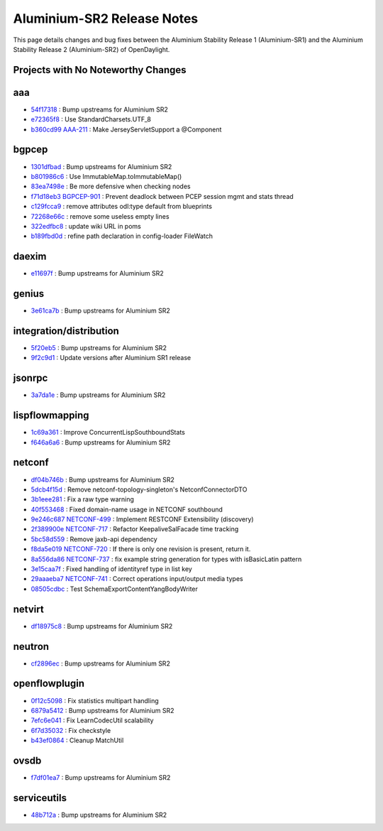Aluminium-SR2 Release Notes
===========================

This page details changes and bug fixes between the Aluminium Stability Release 1 (Aluminium-SR1)
and the Aluminium Stability Release 2 (Aluminium-SR2) of OpenDaylight.

Projects with No Noteworthy Changes
-----------------------------------


aaa
---
* `54f17318 <https://git.opendaylight.org/gerrit/q/54f17318>`_
  : Bump upstreams for Aluminium SR2
* `e72365f8 <https://git.opendaylight.org/gerrit/q/e72365f8>`_
  : Use StandardCharsets.UTF_8
* `b360cd99 <https://git.opendaylight.org/gerrit/q/b360cd99>`_
  `AAA-211 <https://jira.opendaylight.org/browse/AAA-211>`_
  : Make JerseyServletSupport a @Component


bgpcep
------
* `1301dfbad <https://git.opendaylight.org/gerrit/q/1301dfbad>`_
  : Bump upstreams for Aluminium SR2
* `b801986c6 <https://git.opendaylight.org/gerrit/q/b801986c6>`_
  : Use ImmutableMap.toImmutableMap()
* `83ea7498e <https://git.opendaylight.org/gerrit/q/83ea7498e>`_
  : Be more defensive when checking nodes
* `f71d18eb3 <https://git.opendaylight.org/gerrit/q/f71d18eb3>`_
  `BGPCEP-901 <https://jira.opendaylight.org/browse/BGPCEP-901>`_
  : Prevent deadlock between PCEP session mgmt and stats thread
* `c129fcca9 <https://git.opendaylight.org/gerrit/q/c129fcca9>`_
  : remove attributes odl:type default from blueprints
* `72268e66c <https://git.opendaylight.org/gerrit/q/72268e66c>`_
  : remove some useless empty lines
* `322edfbc8 <https://git.opendaylight.org/gerrit/q/322edfbc8>`_
  : update wiki URL in poms
* `b189fbd0d <https://git.opendaylight.org/gerrit/q/b189fbd0d>`_
  : refine path declaration in config-loader FileWatch


daexim
------
* `e11697f <https://git.opendaylight.org/gerrit/q/e11697f>`_
  : Bump upstreams for Aluminium SR2


genius
------
* `3e61ca7b <https://git.opendaylight.org/gerrit/q/3e61ca7b>`_
  : Bump upstreams for Aluminium SR2


integration/distribution
------------------------
* `5f20eb5 <https://git.opendaylight.org/gerrit/q/5f20eb5>`_
  : Bump upstreams for Aluminium SR2
* `9f2c9d1 <https://git.opendaylight.org/gerrit/q/9f2c9d1>`_
  : Update versions after Aluminium SR1 release


jsonrpc
-------
* `3a7da1e <https://git.opendaylight.org/gerrit/q/3a7da1e>`_
  : Bump upstreams for Aluminium SR2


lispflowmapping
---------------
* `1c69a361 <https://git.opendaylight.org/gerrit/q/1c69a361>`_
  : Improve ConcurrentLispSouthboundStats
* `f646a6a6 <https://git.opendaylight.org/gerrit/q/f646a6a6>`_
  : Bump upstreams for Aluminium SR2


netconf
-------
* `df04b746b <https://git.opendaylight.org/gerrit/q/df04b746b>`_
  : Bump upstreams for Aluminium SR2
* `5dcb4f15d <https://git.opendaylight.org/gerrit/q/5dcb4f15d>`_
  : Remove netconf-topology-singleton's NetconfConnectorDTO
* `3b1eee281 <https://git.opendaylight.org/gerrit/q/3b1eee281>`_
  : Fix a raw type warning
* `40f553468 <https://git.opendaylight.org/gerrit/q/40f553468>`_
  : Fixed domain-name usage in NETCONF southbound
* `9e246c687 <https://git.opendaylight.org/gerrit/q/9e246c687>`_
  `NETCONF-499 <https://jira.opendaylight.org/browse/NETCONF-499>`_
  : Implement RESTCONF Extensibility (discovery)
* `2f389900e <https://git.opendaylight.org/gerrit/q/2f389900e>`_
  `NETCONF-717 <https://jira.opendaylight.org/browse/NETCONF-717>`_
  : Refactor KeepaliveSalFacade time tracking
* `5bc58d559 <https://git.opendaylight.org/gerrit/q/5bc58d559>`_
  : Remove jaxb-api dependency
* `f8da5e019 <https://git.opendaylight.org/gerrit/q/f8da5e019>`_
  `NETCONF-720 <https://jira.opendaylight.org/browse/NETCONF-720>`_
  : If there is only one revision is present, return it.
* `8a556da86 <https://git.opendaylight.org/gerrit/q/8a556da86>`_
  `NETCONF-737 <https://jira.opendaylight.org/browse/NETCONF-737>`_
  : fix example string generation for types with isBasicLatin pattern
* `3e15caa7f <https://git.opendaylight.org/gerrit/q/3e15caa7f>`_
  : Fixed handling of identityref type in list key
* `29aaaeba7 <https://git.opendaylight.org/gerrit/q/29aaaeba7>`_
  `NETCONF-741 <https://jira.opendaylight.org/browse/NETCONF-741>`_
  : Correct operations input/output media types
* `08505cdbc <https://git.opendaylight.org/gerrit/q/08505cdbc>`_
  : Test SchemaExportContentYangBodyWriter


netvirt
-------
* `df18975c8 <https://git.opendaylight.org/gerrit/q/df18975c8>`_
  : Bump upstreams for Aluminium SR2


neutron
-------
* `cf2896ec <https://git.opendaylight.org/gerrit/q/cf2896ec>`_
  : Bump upstreams for Aluminium SR2


openflowplugin
--------------
* `0f12c5098 <https://git.opendaylight.org/gerrit/q/0f12c5098>`_
  : Fix statistics multipart handling
* `6879a5412 <https://git.opendaylight.org/gerrit/q/6879a5412>`_
  : Bump upstreams for Aluminium SR2
* `7efc6e041 <https://git.opendaylight.org/gerrit/q/7efc6e041>`_
  : Fix LearnCodecUtil scalability
* `6f7d35032 <https://git.opendaylight.org/gerrit/q/6f7d35032>`_
  : Fix checkstyle
* `b43ef0864 <https://git.opendaylight.org/gerrit/q/b43ef0864>`_
  : Cleanup MatchUtil


ovsdb
-----
* `f7df01ea7 <https://git.opendaylight.org/gerrit/q/f7df01ea7>`_
  : Bump upstreams for Aluminium SR2


serviceutils
------------
* `48b712a <https://git.opendaylight.org/gerrit/q/48b712a>`_
  : Bump upstreams for Aluminium SR2

